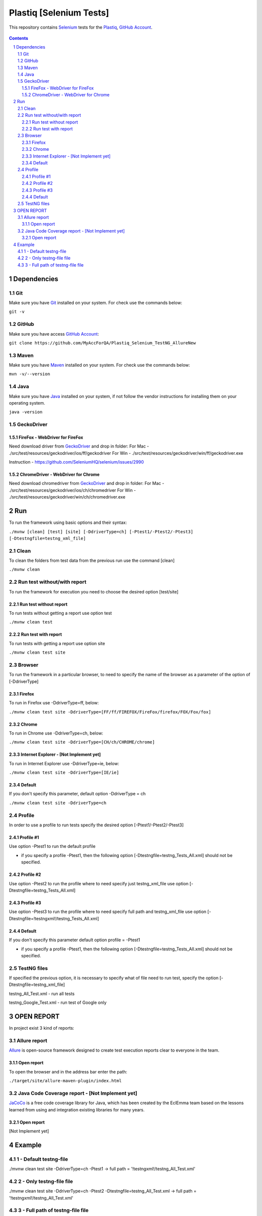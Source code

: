 ########################################
Plastiq [Selenium Tests]
########################################

This repository contains `Selenium <http://seleniumhq.org/>`_ tests for the `Plastiq <https://www.plastiq.com/>`_, `GitHub Account <https://github.com/MyAccForQA/Plastiq_Selenium_TestNG_AllureNew>`_.


    .. image:: https://github.com/MyAccForQA/Plastiq_Selenium_TestNG_AllureNew/blob/master/screenshot/README/homepage.png
        :alt: Plastiq
        :width: 30%
        :align: center


.. contents::

.. section-numbering::

.. raw:: pdf

   PageBreak oneColumn


=============
Dependencies
=============
----------------
Git
----------------
Make sure you have `Git <https://git-scm.com/>`_ installed on your system. For check use the commands below:

``git -v``

----------------
GitHub
----------------
Make sure you have access `GitHub Account <https://github.com/MyAccForQA/Plastiq_Selenium_TestNG_AllureNew>`_:

``git clone https://github.com/MyAccForQA/Plastiq_Selenium_TestNG_AllureNew``

----------------
Maven
----------------
Make sure you have `Maven <https://maven.apache.org/download.cgi>`_ installed on your system. For check use the commands below:

``mvn -v/--version``

----------------
Java
----------------
Make sure you have `Java <http://www.java.com/>`_ installed on your system, if not follow the vendor instructions for installing them on your operating system.

``java -version``

----------------
GeckoDriver
----------------
~~~~~~~~~~~~
FireFox - WebDriver for FireFox
~~~~~~~~~~~~
Need download driver from `GeckoDriver <https://github.com/mozilla/geckodriver/releases>`_ and drop in folder:
For Mac - ./src/test/resources/geckodriver/ios/ff/geckodriver
For Win - ./src/test/resources/geckodriver/win/ff/geckodriver.exe

Instruction - https://github.com/SeleniumHQ/selenium/issues/2990

~~~~~~~~~~~~
ChromeDriver - WebDriver for Chrome
~~~~~~~~~~~~
Need download chromedriver from `GeckoDriver <https://sites.google.com/a/chromium.org/chromedriver/downloads>`_ and drop in folder:
For Mac - ./src/test/resources/geckodriver/ios/ch/chromedriver
For Win - ./src/test/resources/geckodriver/win/ch/chromedriver.exe


=============
Run
=============
To run the framework using basic options and their syntax:

``./mvnw [clean] [test] [site] [-DdriverType=ch] [-Ptest1/-Ptest2/-Ptest3] [-Dtestngfile=testng_xml_file]``

----------------
Clean
----------------
To clean the folders from test data from the previous run use the command [clean]

``./mvnw clean``

----------------
Run test without/with report
----------------
To run the framework for execution you need to choose the desired option [test/site]

~~~~~~~~~~~~
Run test without report
~~~~~~~~~~~~
To run tests without getting a report use option test

``./mvnw clean test``

~~~~~~~~~~~~
Run test with report
~~~~~~~~~~~~
To run tests with getting a report use option site

``./mvnw clean test site``

----------------
Browser
----------------
To run the framework in a particular browser, to need to specify the name of the browser as a parameter of the option of [-DdriverType]

~~~~~~~~~~~~
Firefox
~~~~~~~~~~~~
To run in Firefox use -DdriverType=ff, below:

``./mvnw clean test site -DdriverType=[FF/ff/FIREFOX/FireFox/firefox/FOX/Fox/fox]``

~~~~~~~~~~~~
Chrome
~~~~~~~~~~~~
To run in Chrome use -DdriverType=ch, below:

``./mvnw clean test site -DdriverType=[CH/ch/CHROME/chrome]``

~~~~~~~~~~~~
Internet Explorer - [Not Implement yet]
~~~~~~~~~~~~
To run in Internet Explorer use -DdriverType=ie, below:

``./mvnw clean test site -DdriverType=[IE/ie]``

~~~~~~~~~~~~
Default
~~~~~~~~~~~~
If you don't specify this parameter, default option -DdriverType = ch

``./mvnw clean test site -DdriverType=ch``

----------------
Profile
----------------
In order to use a profile to run tests specify the desired option [-Ptest1/-Ptest2/-Ptest3]

~~~~~~~~~~~~
Profile #1
~~~~~~~~~~~~
Use option -Ptest1 to run the default profile

* if you specify a profile -Ptest1, then the following option [-Dtestngfile=testng_Tests_All.xml] should not be specified.

~~~~~~~~~~~~
Profile #2
~~~~~~~~~~~~
Use option -Ptest2 to run the profile where to need specify just testng_xml_file use option [-Dtestngfile=testng_Tests_All.xml]

~~~~~~~~~~~~
Profile #3
~~~~~~~~~~~~
Use option -Ptest3 to run the profile where to need specify full path and testng_xml_file use option [-Dtestngfile=!testngxml!/testng_Tests_All.xml]

~~~~~~~~~~~~
Default
~~~~~~~~~~~~
If you don't specify this parameter default option profile = -Ptest1

* if you specify a profile -Ptest1, then the following option [-Dtestngfile=testng_Tests_All.xml] should not be specified.

----------------
TestNG files
----------------
If specified the previous option, it is necessary to specify what of file need to run test, specify the option [-Dtestngfile=testng_xml_file]

testng_All_Test.xml 				- run all tests

testng_Google_Test.xml 				- run test of Google only


=============
OPEN REPORT
=============

In project exist 3 kind of reports:

----------------
Allure report
----------------
`Allure <http://allure.qatools.ru/>`_ is open-source framework designed to create test execution reports clear to everyone in the team.

~~~~~~~~~~~~
Open report
~~~~~~~~~~~~
To open the browser and in the address bar enter the path:

``./target/site/allure-maven-plugin/index.html``

----------------
Java Code Coverage report - [Not Implement yet]
----------------
`JaCoCo <http://www.eclemma.org/jacoco/index.html>`_ is a free code coverage library for Java, which has been created by the EclEmma team based on the lessons learned from using and integration existing libraries for many years. 

~~~~~~~~~~~~
Open report
~~~~~~~~~~~~
[Not Implement yet]


=============
Example
=============
----------------
1 - Default testng-file
----------------
./mvnw clean test site -DdriverType=ch -Ptest1														->	full path = '!testngxml!/testng_All_Test.xml'

----------------
2 - Only testng-file file
----------------
./mvnw clean test site -DdriverType=ch -Ptest2 -Dtestngfile=testng_All_Test.xml					->	full path = '!testngxml!/testng_All_Test.xml'

----------------
3 - Full path of testng-file file
----------------
./mvnw clean test site -DdriverType=ch -Ptest3 -Dtestngfile=!testngxml!/testng_All_Test.xml		->	full path = '!testngxml!/testng_All_Test.xml'
